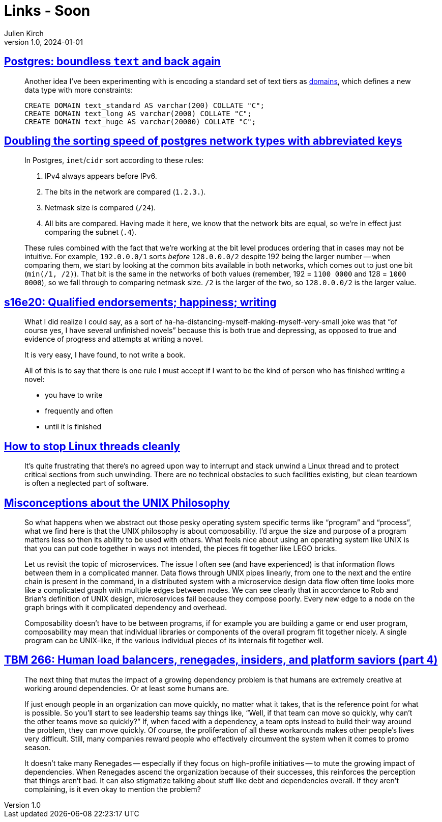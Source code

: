 = Links - Soon
Julien Kirch
v1.0, 2024-01-01
:article_lang: en
:figure-caption!:
:article_description: 

== link:https://brandur.org/text[Postgres: boundless `text` and back again]

[quote]
____
Another idea I've been experimenting with is encoding a standard set of text tiers as link:https://www.postgresql.org/docs/current/sql-createdomain.html[domains], which defines a new data type with more constraints:

[source,sql]
----
CREATE DOMAIN text_standard AS varchar(200) COLLATE "C";
CREATE DOMAIN text_long AS varchar(2000) COLLATE "C";
CREATE DOMAIN text_huge AS varchar(20000) COLLATE "C";
----
____

== link:https://brandur.org/sortsupport-inet[Doubling the sorting speed of postgres network types with abbreviated keys]

[quote]
____
In Postgres, `inet`/`cidr` sort according to these rules:

. IPv4 always appears before IPv6.
. The bits in the network are compared (`1.2.3.`).
. Netmask size is compared (`/24`).
. All bits are compared. Having made it here, we know that the network bits are equal, so we're in effect just comparing the subnet (`.4`).

These rules combined with the fact that we're working at the bit level produces ordering that in cases may not be intuitive. For example, `192.0.0.0/1` sorts _before_ `128.0.0.0/2` despite 192 being the larger number -- when comparing them, we start by looking at the common bits available in both networks, which comes out to just one bit (`min(/1, /2)`). That bit is the same in the networks of both values (remember, 192 = `1100 0000` and 128 = `1000 0000`), so we fall through to comparing netmask size. `/2` is the larger of the two, so `128.0.0.0/2` is the larger value.
____

== link:https://newsletter.danhon.com/archive/s16e20-qualified-endorsements-happiness-writing/[s16e20: Qualified endorsements; happiness; writing]

[quote]
____
What I did realize I could say, as a sort of ha-ha-distancing-myself-making-myself-very-small joke was that "`of course yes, I have several unfinished novels`" because this is both true and depressing, as opposed to true and evidence of progress and attempts at writing a novel.
____

[quote]
____
It is very easy, I have found, to not write a book.
____

[quote]
____
All of this is to say that there is one rule I must accept if I want to be the kind of person who has finished writing a novel:

* you have to write
* frequently and often
* until it is finished
____

== link:https://mazzo.li/posts/stopping-linux-threads.html[How to stop Linux threads cleanly]

[quote]
____
It's quite frustrating that there's no agreed upon way to interrupt and stack unwind a Linux thread and to protect critical sections from such unwinding. There are no technical obstacles to such facilities existing, but clean teardown is often a neglected part of software.
____

== link:https://posixcafe.org/blogs/2024/01/05/0/[Misconceptions about the UNIX Philosophy]

[quote]
____
So what happens when we abstract out those pesky operating system specific terms like "`program`" and "`process`", what we find here is that the UNIX philosophy is about composability. I'd argue the size and purpose of a program matters less so then its ability to be used with others. What feels nice about using an operating system like UNIX is that you can put code together in ways not intended, the pieces fit together like LEGO bricks.

Let us revisit the topic of microservices. The issue I often see (and have experienced) is that information flows between them in a complicated manner. Data flows through UNIX pipes linearly, from one to the next and the entire chain is present in the command, in a distributed system with a microservice design data flow often time looks more like a complicated graph with multiple edges between nodes. We can see clearly that in accordance to Rob and Brian's definition of UNIX design, microservices fail because they compose poorly. Every new edge to a node on the graph brings with it complicated dependency and overhead.

Composability doesn't have to be between programs, if for example you are building a game or end user program, composability may mean that individual libraries or components of the overall program fit together nicely. A single program can be UNIX-like, if the various individual pieces of its internals fit together well.
____

== link:https://cutlefish.substack.com/p/tbm-266-human-load-balancers-renegades[TBM 266: Human load balancers, renegades, insiders, and platform saviors (part 4)]

[quote]
____
The next thing that mutes the impact of a growing dependency problem is that humans are extremely creative at working around dependencies. Or at least some humans are.

If just enough people in an organization can move quickly, no matter what it takes, that is the reference point for what is possible. So you'll start to see leadership teams say things like, "`Well, if that team can move so quickly, why can't the other teams move so quickly?`" If, when faced with a dependency, a team opts instead to build their way around the problem, they can move quickly. Of course, the proliferation of all these workarounds makes other people's lives very difficult. Still, many companies reward people who effectively circumvent the system when it comes to promo season.

It doesn't take many Renegades -- especially if they focus on high-profile initiatives -- to mute the growing impact of dependencies. When Renegades ascend the organization because of their successes, this reinforces the perception that things aren't bad. It can also stigmatize talking about stuff like debt and dependencies overall. If they aren't complaining, is it even okay to mention the problem?
____
